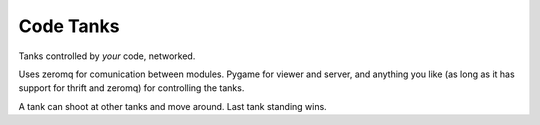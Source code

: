 Code Tanks
==========

Tanks controlled by *your* code, networked.

Uses zeromq for comunication between modules. Pygame for viewer and server, and
anything you like (as long as it has support for thrift and zeromq) for controlling the tanks.

A tank can shoot at other tanks and move around. Last tank standing wins.
